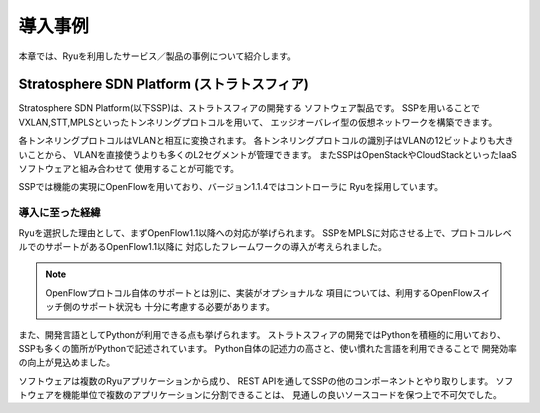 .. _ch_introduction_example:

導入事例
======================

本章では、Ryuを利用したサービス／製品の事例について紹介します。


Stratosphere SDN Platform (ストラトスフィア)
----------------

Stratosphere SDN Platform(以下SSP)は、ストラトスフィアの開発する
ソフトウェア製品です。
SSPを用いることでVXLAN,STT,MPLSといったトンネリングプロトコルを用いて、
エッジオーバレイ型の仮想ネットワークを構築できます。

各トンネリングプロトコルはVLANと相互に変換されます。
各トンネリングプロトコルの識別子はVLANの12ビットよりも大きいことから、
VLANを直接使うよりも多くのL2セグメントが管理できます。
またSSPはOpenStackやCloudStackといったIaaSソフトウェアと組み合わせて
使用することが可能です。

SSPでは機能の実現にOpenFlowを用いており、バージョン1.1.4ではコントローラに
Ryuを採用しています。

導入に至った経緯
^^^^^^^^

Ryuを選択した理由として、まずOpenFlow1.1以降への対応が挙げられます。
SSPをMPLSに対応させる上で、プロトコルレベルでのサポートがあるOpenFlow1.1以降に
対応したフレームワークの導入が考えられました。

.. NOTE::
    OpenFlowプロトコル自体のサポートとは別に、実装がオプショナルな
    項目については、利用するOpenFlowスイッチ側のサポート状況も
    十分に考慮する必要があります。

また、開発言語としてPythonが利用できる点も挙げられます。
ストラトスフィアの開発ではPythonを積極的に用いており、
SSPも多くの箇所がPythonで記述されています。
Python自体の記述力の高さと、使い慣れた言語を利用できることで
開発効率の向上が見込めました。

ソフトウェアは複数のRyuアプリケーションから成り、
REST APIを通してSSPの他のコンポーネントとやり取りします。
ソフトウェアを機能単位で複数のアプリケーションに分割できることは、
見通しの良いソースコードを保つ上で不可欠でした。

